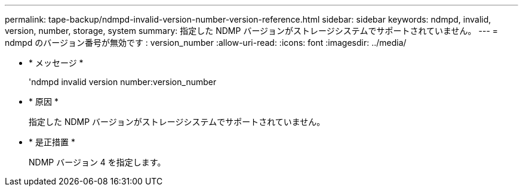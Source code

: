 ---
permalink: tape-backup/ndmpd-invalid-version-number-version-reference.html 
sidebar: sidebar 
keywords: ndmpd, invalid, version, number, storage, system 
summary: 指定した NDMP バージョンがストレージシステムでサポートされていません。 
---
= ndmpd のバージョン番号が無効です : version_number
:allow-uri-read: 
:icons: font
:imagesdir: ../media/


* * メッセージ *
+
'ndmpd invalid version number:version_number

* * 原因 *
+
指定した NDMP バージョンがストレージシステムでサポートされていません。

* * 是正措置 *
+
NDMP バージョン 4 を指定します。


